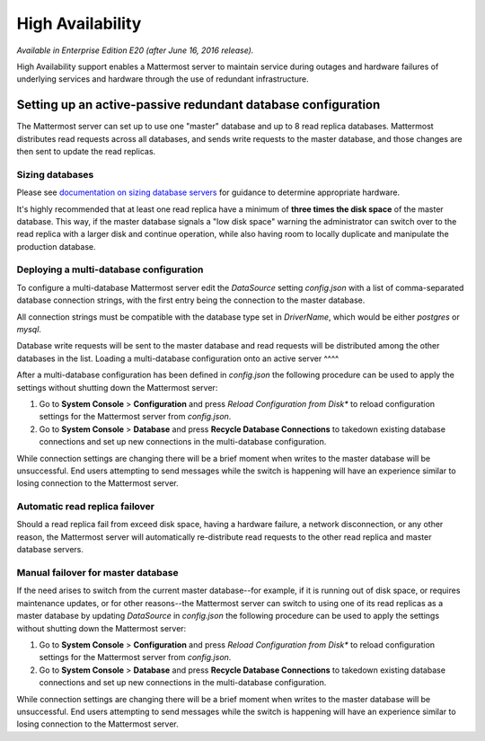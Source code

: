 High Availability 
----

*Available in Enterprise Edition E20 (after June 16, 2016 release).*

High Availability support enables a Mattermost server to maintain service during outages and hardware failures of underlying services and hardware through the use of redundant infrastructure. 

Setting up an active-passive redundant database configuration
====

The Mattermost server can set up to use one "master" database and up to 8 read replica databases. Mattermost distributes read requests across all databases, and sends write requests to the master database, and those changes are then sent to update the read replicas. 

Sizing databases
^^^^

Please see `documentation on sizing database servers <http://docs.mattermost.com/install/requirements.html#hardware-requirements>`_ for guidance to determine appropriate hardware. 

It's highly recommended that at least one read replica have a minimum of **three times the disk space** of the master database. This way, if the master database signals a "low disk space" warning the administrator can switch over to the read replica with a larger disk and continue operation, while also having room to locally duplicate and manipulate the production database. 


Deploying a multi-database configuration 
^^^^

To configure a multi-database Mattermost server edit the `DataSource` setting `config.json` with a list of comma-separated database connection strings, with the first entry being the connection to the master database.

All connection strings must be compatible with the database type set in `DriverName`, which would be either `postgres` or `mysql`. 

Database write requests will be sent to the master database and read requests will be distributed among the other databases in the list. 
Loading a multi-database configuration onto an active server
^^^^

After a multi-database configuration has been defined in `config.json` the following procedure can be used to apply the settings without shutting down the Mattermost server: 

1. Go to **System Console** > **Configuration** and press *Reload Configuration from Disk** to reload configuration settings for the Mattermost server from `config.json`. 
2. Go to **System Console** > **Database** and press **Recycle Database Connections** to takedown existing database connections and set up new connections in the multi-database configuration. 

While connection settings are changing there will be a brief moment when writes to the master database will be unsuccessful. End users attempting to send messages while the switch is happening will have an experience similar to losing connection to the Mattermost server.

Automatic read replica failover 
^^^^

Should a read replica fail from exceed disk space, having a hardware failure, a network disconnection, or any other reason, the Mattermost server will automatically re-distribute read requests to the other read replica and master database servers. 

Manual failover for master database  
^^^^

If the need arises to switch from the current master database--for example, if it is running out of disk space, or requires maintenance updates, or for other reasons--the Mattermost server can switch to using one of its read replicas as a master database by updating `DataSource` in `config.json` the following procedure can be used to apply the settings without shutting down the Mattermost server: 

1. Go to **System Console** > **Configuration** and press *Reload Configuration from Disk** to reload configuration settings for the Mattermost server from `config.json`. 
2. Go to **System Console** > **Database** and press **Recycle Database Connections** to takedown existing database connections and set up new connections in the multi-database configuration. 

While connection settings are changing there will be a brief moment when writes to the master database will be unsuccessful. End users attempting to send messages while the switch is happening will have an experience similar to losing connection to the Mattermost server.
